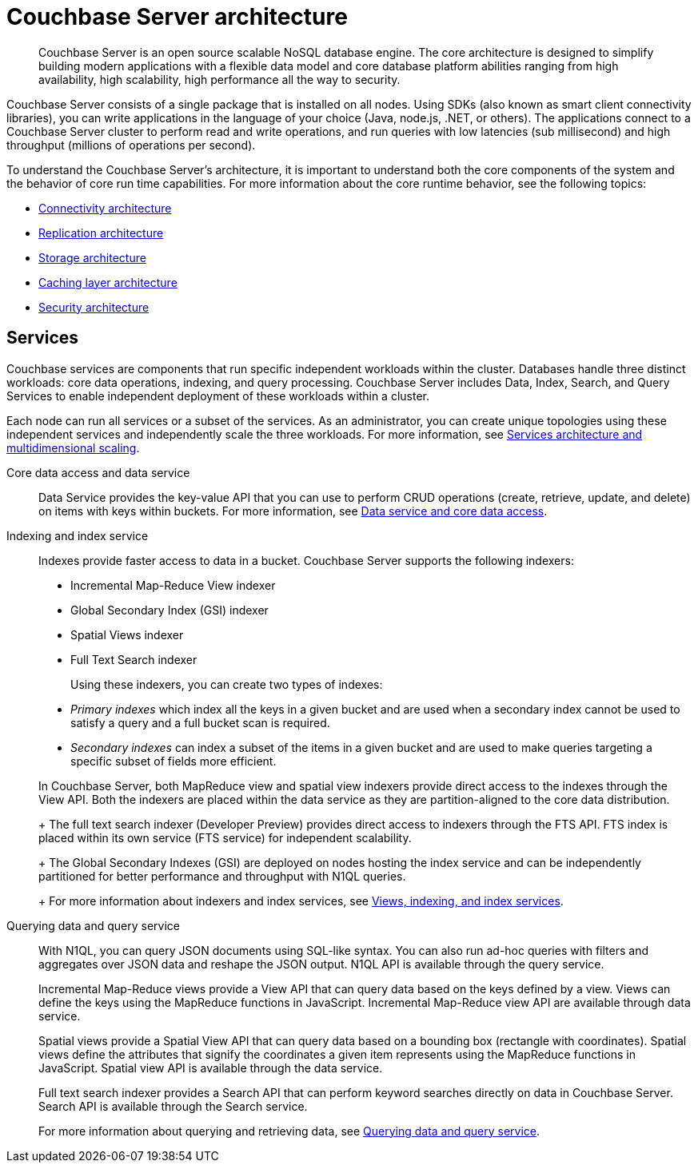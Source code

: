[#concept_gfm_j5f_ps]
= Couchbase Server architecture

[abstract]
Couchbase Server is an open source scalable NoSQL database engine.
The core architecture is designed to simplify building modern applications with a flexible data model and core database platform abilities ranging from high availability, high scalability, high performance all the way to security.

Couchbase Server consists of a single package that is installed on all nodes.
Using SDKs (also known as smart client connectivity libraries), you can write applications in the language of your choice (Java, node.js, .NET, or others).
The applications connect to a Couchbase Server cluster to perform read and write operations, and run queries with low latencies (sub millisecond) and high throughput (millions of operations per second).

To understand the Couchbase Server’s architecture, it is important to understand both the core components of the system and the behavior of core run time capabilities.
For more information about the core runtime behavior, see the following topics:

* xref:connectivity-architecture.adoc[Connectivity architecture]
* xref:high-availability-replication-architecture.adoc[Replication architecture]
* xref:storage-architecture.adoc[Storage architecture]
* xref:managed-caching-layer-architecture.adoc[Caching layer architecture]
* xref:security:security-intro.adoc[Security architecture]

== Services

Couchbase services are components that run specific independent workloads within the cluster.
Databases handle three distinct workloads: core data operations, indexing, and query processing.
Couchbase Server includes Data, Index, Search, and Query Services to enable independent deployment of these workloads within a cluster.

Each node can run all services or a subset of the services.
As an administrator, you can create unique topologies using these independent services and independently scale the three workloads.
For more information, see xref:services-archi-multi-dimensional-scaling.adoc[Services architecture and multidimensional scaling].

Core data access and data service::
Data Service provides the key-value API that you can use to perform CRUD operations (create, retrieve, update, and delete) on items with keys within buckets.
For more information, see xref:data-service-core-data-access.adoc[Data service and core data access].

Indexing and index service::
Indexes provide faster access to data in a bucket.
Couchbase Server supports the following indexers:

* Incremental Map-Reduce View indexer
* Global Secondary Index (GSI) indexer
* Spatial Views indexer
* Full Text Search indexer

+
Using these indexers, you can create two types of indexes:

* [.term]_Primary indexes_ which index all the keys in a given bucket and are used when a secondary index cannot be used to satisfy a query and a full bucket scan is required.
* [.term]_Secondary indexes_ can index a subset of the items in a given bucket and are used to make queries targeting a specific subset of fields more efficient.

+
In Couchbase Server, both MapReduce view and spatial view indexers provide direct access to the indexes through the View API.
Both the indexers are placed within the data service as they are partition-aligned to the core data distribution.
+
The full text search indexer (Developer Preview) provides direct access to indexers through the FTS API.
FTS index is placed within its own service (FTS service) for independent scalability.
+
The Global Secondary Indexes (GSI) are deployed on nodes hosting the index service and can be independently partitioned for better performance and throughput with N1QL queries.
+
For more information about indexers and index services, see xref:views-indexing-index-service.adoc[Views, indexing, and index services].

Querying data and query service::
With N1QL, you can query JSON documents using SQL-like syntax.
You can also run ad-hoc queries with filters and aggregates over JSON data and reshape the JSON output.
N1QL API is available through the query service.
+
Incremental Map-Reduce views provide a View API that can query data based on the keys defined by a view.
Views can define the keys using the MapReduce functions in JavaScript.
Incremental Map-Reduce view API are available through data service.
+
Spatial views provide a Spatial View API that can query data based on a bounding box (rectangle with coordinates).
Spatial views define the attributes that signify the coordinates a given item represents using the MapReduce functions in JavaScript.
Spatial view API is available through the data service.
+
Full text search indexer provides a Search API that can perform keyword searches directly on data in Couchbase Server.
Search API is available through the Search service.
+
For more information about querying and retrieving data, see xref:querying-data-and-query-data-service.adoc[Querying data and query service].
